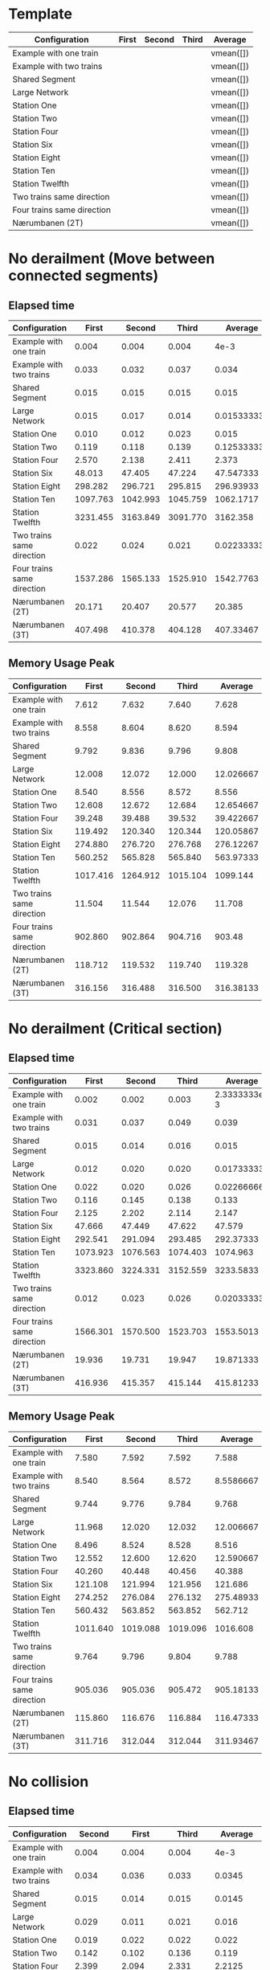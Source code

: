 * Template
|----------------------------+-------+--------+-------+-----------|
| Configuration              | First | Second | Third | Average   |
|----------------------------+-------+--------+-------+-----------|
| Example with one train     |       |        |       | vmean([]) |
| Example with two trains    |       |        |       | vmean([]) |
| Shared Segment             |       |        |       | vmean([]) |
| Large Network              |       |        |       | vmean([]) |
| Station One                |       |        |       | vmean([]) |
| Station Two                |       |        |       | vmean([]) |
| Station Four               |       |        |       | vmean([]) |
| Station Six                |       |        |       | vmean([]) |
| Station Eight              |       |        |       | vmean([]) |
| Station Ten                |       |        |       | vmean([]) |
| Station Twelfth            |       |        |       | vmean([]) |
| Two trains same direction  |       |        |       | vmean([]) |
| Four trains same direction |       |        |       | vmean([]) |
| Nærumbanen (2T)            |       |        |       | vmean([]) |
|----------------------------+-------+--------+-------+-----------|
#+TBLFM: $5=vmean($2..$4)

* No derailment (Move between connected segments)
** Elapsed time
|----------------------------+----------+----------+----------+-------------|
| Configuration              |    First |   Second |    Third |     Average |
|----------------------------+----------+----------+----------+-------------|
| Example with one train     |    0.004 |    0.004 |    0.004 |        4e-3 |
| Example with two trains    |    0.033 |    0.032 |    0.037 |       0.034 |
| Shared Segment             |    0.015 |    0.015 |    0.015 |       0.015 |
| Large Network              |    0.015 |    0.017 |    0.014 | 0.015333333 |
| Station One                |    0.010 |    0.012 |    0.023 |       0.015 |
| Station Two                |    0.119 |    0.118 |    0.139 |  0.12533333 |
| Station Four               |    2.570 |    2.138 |    2.411 |       2.373 |
| Station Six                |   48.013 |   47.405 |   47.224 |   47.547333 |
| Station Eight              |  298.282 |  296.721 |  295.815 |   296.93933 |
| Station Ten                | 1097.763 | 1042.993 | 1045.759 |   1062.1717 |
| Station Twelfth            | 3231.455 | 3163.849 | 3091.770 |    3162.358 |
| Two trains same direction  |    0.022 |    0.024 |    0.021 | 0.022333333 |
| Four trains same direction | 1537.286 | 1565.133 | 1525.910 |   1542.7763 |
| Nærumbanen (2T)            |   20.171 |   20.407 |   20.577 |      20.385 |
| Nærumbanen (3T)            |  407.498 |  410.378 |  404.128 |   407.33467 |
|----------------------------+----------+----------+----------+-------------|
#+TBLFM: $5=vmean($2..$4)

** Memory Usage Peak
|----------------------------+----------+----------+----------+-----------|
| Configuration              |    First |   Second |    Third |   Average |
|----------------------------+----------+----------+----------+-----------|
| Example with one train     |    7.612 |    7.632 |    7.640 |     7.628 |
| Example with two trains    |    8.558 |    8.604 |    8.620 |     8.594 |
| Shared Segment             |    9.792 |    9.836 |    9.796 |     9.808 |
| Large Network              |   12.008 |   12.072 |   12.000 | 12.026667 |
| Station One                |    8.540 |    8.556 |    8.572 |     8.556 |
| Station Two                |   12.608 |   12.672 |   12.684 | 12.654667 |
| Station Four               |   39.248 |   39.488 |   39.532 | 39.422667 |
| Station Six                |  119.492 |  120.340 |  120.344 | 120.05867 |
| Station Eight              |  274.880 |  276.720 |  276.768 | 276.12267 |
| Station Ten                |  560.252 |  565.828 |  565.840 | 563.97333 |
| Station Twelfth            | 1017.416 | 1264.912 | 1015.104 |  1099.144 |
| Two trains same direction  |   11.504 |   11.544 |   12.076 |    11.708 |
| Four trains same direction |  902.860 |  902.864 |  904.716 |    903.48 |
| Nærumbanen (2T)            |  118.712 |  119.532 |  119.740 |   119.328 |
| Nærumbanen (3T)            |  316.156 |  316.488 |  316.500 | 316.38133 |
|----------------------------+----------+----------+----------+-----------|
#+TBLFM: $5=vmean($2..$4)

* No derailment (Critical section)
** Elapsed time
|----------------------------+----------+----------+----------+--------------|
| Configuration              |    First |   Second |    Third |      Average |
|----------------------------+----------+----------+----------+--------------|
| Example with one train     |    0.002 |    0.002 |    0.003 | 2.3333333e-3 |
| Example with two trains    |    0.031 |    0.037 |    0.049 |        0.039 |
| Shared Segment             |    0.015 |    0.014 |    0.016 |        0.015 |
| Large Network              |    0.012 |    0.020 |    0.020 |  0.017333333 |
| Station One                |    0.022 |    0.020 |    0.026 |  0.022666667 |
| Station Two                |    0.116 |    0.145 |    0.138 |        0.133 |
| Station Four               |    2.125 |    2.202 |    2.114 |        2.147 |
| Station Six                |   47.666 |   47.449 |   47.622 |       47.579 |
| Station Eight              |  292.541 |  291.094 |  293.485 |    292.37333 |
| Station Ten                | 1073.923 | 1076.563 | 1074.403 |     1074.963 |
| Station Twelfth            | 3323.860 | 3224.331 | 3152.559 |    3233.5833 |
| Two trains same direction  |    0.012 |    0.023 |    0.026 |  0.020333333 |
| Four trains same direction | 1566.301 | 1570.500 | 1523.703 |    1553.5013 |
| Nærumbanen (2T)            |   19.936 |   19.731 |   19.947 |    19.871333 |
| Nærumbanen (3T)            |  416.936 |  415.357 |  415.144 |    415.81233 |
|----------------------------+----------+----------+----------+--------------|
#+TBLFM: $5=vmean($2..$4)

** Memory Usage Peak
|----------------------------+----------+----------+----------+-----------|
| Configuration              |    First |   Second |    Third |   Average |
|----------------------------+----------+----------+----------+-----------|
| Example with one train     |    7.580 |    7.592 |    7.592 |     7.588 |
| Example with two trains    |    8.540 |    8.564 |    8.572 | 8.5586667 |
| Shared Segment             |    9.744 |    9.776 |    9.784 |     9.768 |
| Large Network              |   11.968 |   12.020 |   12.032 | 12.006667 |
| Station One                |    8.496 |    8.524 |    8.528 |     8.516 |
| Station Two                |   12.552 |   12.600 |   12.620 | 12.590667 |
| Station Four               |   40.260 |   40.448 |   40.456 |    40.388 |
| Station Six                |  121.108 |  121.994 |  121.956 |   121.686 |
| Station Eight              |  274.252 |  276.084 |  276.132 | 275.48933 |
| Station Ten                |  560.432 |  563.852 |  563.852 |   562.712 |
| Station Twelfth            | 1011.640 | 1019.088 | 1019.096 |  1016.608 |
| Two trains same direction  |    9.764 |    9.796 |    9.804 |     9.788 |
| Four trains same direction |  905.036 |  905.036 |  905.472 | 905.18133 |
| Nærumbanen (2T)            |  115.860 |  116.676 |  116.884 | 116.47333 |
| Nærumbanen (3T)            |  311.716 |  312.044 |  312.044 | 311.93467 |
|----------------------------+----------+----------+----------+-----------|
#+TBLFM: $5=vmean($2..$4)

* No collision
** Elapsed time
|----------------------------+----------+----------+----------+-----------|
| Configuration              |   Second |    First |    Third |   Average |
|----------------------------+----------+----------+----------+-----------|
| Example with one train     |    0.004 |    0.004 |    0.004 |      4e-3 |
| Example with two trains    |    0.034 |    0.036 |    0.033 |    0.0345 |
| Shared Segment             |    0.015 |    0.014 |    0.015 |    0.0145 |
| Large Network              |    0.029 |    0.011 |    0.021 |     0.016 |
| Station One                |    0.019 |    0.022 |    0.022 |     0.022 |
| Station Two                |    0.142 |    0.102 |    0.136 |     0.119 |
| Station Four               |    2.399 |    2.094 |    2.331 |    2.2125 |
| Station Six                |   47.752 |   47.224 |   47.632 |    47.428 |
| Station Eight              |  271.339 |  290.211 |  269.255 |   279.733 |
| Station Ten                | 1072.370 | 1069.352 | 1051.182 |  1060.267 |
| Station Twelfth            | 3154.039 | 3032.947 | 3265.269 |  3149.108 |
| Two trains same direction  |    0.011 |    0.015 |    0.014 |    0.0145 |
| Four trains same direction | 1513.903 | 1519.292 | 1466.833 | 1493.0625 |
| Nærumbanen (2T)            |   20.008 |   19.764 |   19.959 |   19.8615 |
| Nærumbanen (3T)            |  395.981 |  393.703 |  393.868 |  393.7855 |
|----------------------------+----------+----------+----------+-----------|
#+TBLFM: $5=vmean($3..$4)

** Memory Usage Peak
|----------------------------+----------+----------+----------+-----------|
| Configuration              |    First |   Second |    Third |   Average |
|----------------------------+----------+----------+----------+-----------|
| Example with one train     |    7.560 |    7.576 |    7.576 | 7.5706667 |
| Example with two trains    |    8.548 |    8.560 |    8.568 | 8.5586667 |
| Shared Segment             |    9.744 |    9.776 |    9.784 |     9.768 |
| Large Network              |   11.944 |   11.996 |   12.016 | 11.985333 |
| Station One                |    8.500 |    8.508 |    8.516 |     8.508 |
| Station Two                |   12.540 |   12.588 |   12.608 | 12.578667 |
| Station Four               |   39.228 |   39.448 |   39.476 |    39.384 |
| Station Six                |  122.276 |  123.040 |  123.044 | 122.78667 |
| Station Eight              |  276.256 |  277.364 |  277.368 |   276.996 |
| Station Ten                |  560.320 |  560.176 |  561.456 | 560.65067 |
| Station Twelfth            | 1266.208 | 1796.796 | 1019.336 |   1360.78 |
| Two trains same direction  |    9.744 |    9.780 |    9.792 |     9.772 |
| Four trains same direction |  903.736 |  903.792 |  904.192 | 903.90667 |
| Nærumbanen (2T)            |  112.928 |  113.756 |  113.976 | 113.55333 |
| Nærumbanen (3T)            |  313.656 |  313.988 |  314.000 | 313.88133 |
|----------------------------+----------+----------+----------+-----------|
#+TBLFM: $5=vmean($2..$4)

* Will arrive
** Elapsed time
|----------------------------+----------+----------+----------+-------------|
| Configuration              |    First |   Second |    Third |     Average |
|----------------------------+----------+----------+----------+-------------|
| Example with one train     |    0.003 |    0.004 |    0.002 |        3e-3 |
| Example with two trains    |    0.031 |    0.035 |    0.034 | 0.033333333 |
| Shared Segment             |    0.010 |    0.016 |    0.016 |       0.014 |
| Large Network              |    0.014 |    0.019 |    0.021 |       0.018 |
| Station One                |    0.018 |    0.019 |    0.021 | 0.019333333 |
| Station Two                |    0.109 |    0.114 |    0.136 |  0.11966667 |
| Station Four               |    2.189 |    2.502 |    2.125 |       2.272 |
| Station Six                |   46.999 |   46.819 |   47.045 |   46.954333 |
| Station Eight              |  296.215 |  296.269 |  295.207 |     295.897 |
| Station Ten                | 1060.366 | 1043.868 | 1053.478 |   1052.5707 |
| Station Twelfth            | 3291.267 | 3136.088 | 3102.526 |    3176.627 |
| Two trains same direction  |    0.013 |    0.012 |    0.019 | 0.014666667 |
| Four trains same direction | 1498.865 | 1498.277 | 1493.474 |    1496.872 |
| Nærumbanen (2T)            |   20.173 |   19.960 |   20.082 |   20.071667 |
| Nærumbanen (3T)            |  432.761 |  400.223 |  409.341 |   414.10833 |
|----------------------------+----------+----------+----------+-------------|
#+TBLFM: $5=vmean($2..$4)

** Memory Usage Peak
|----------------------------+----------+----------+----------+-----------|
| Configuration              |    First |   Second |    Third |   Average |
|----------------------------+----------+----------+----------+-----------|
| Example with one train     |    7.500 |    7.500 |    7.500 |       7.5 |
| Example with two trains    |    8.472 |    8.472 |    8.476 | 8.4733333 |
| Shared Segment             |    9.668 |    9.688 |    9.692 | 9.6826667 |
| Large Network              |   11.900 |   11.924 |   11.924 |    11.916 |
| Station One                |    8.428 |    8.428 |    8.428 |     8.428 |
| Station Two                |   12.468 |   12.508 |   12.520 | 12.498667 |
| Station Four               |   39.064 |   39.228 |   39.260 |    39.184 |
| Station Six                |  119.216 |  119.604 |  119.612 | 119.47733 |
| Station Eight              |  272.788 |  273.536 |  273.548 | 273.29067 |
| Station Ten                |  715.344 |  716.436 |  559.096 | 663.62533 |
| Station Twelfth            | 1013.140 | 1020.800 | 1020.828 |  1018.256 |
| Two trains same direction  |    9.684 |    9.704 |    9.708 | 9.6986667 |
| Four trains same direction |  907.728 |  907.852 |  908.220 | 907.93333 |
| Nærumbanen (2T)            |  114.440 |  115.208 |  115.376 |   115.008 |
| Nærumbanen (3T)            |  312.232 |  312.752 |  312.764 | 312.58267 |
|----------------------------+----------+----------+----------+-----------|
#+TBLFM: $5=vmean($2..$4)

